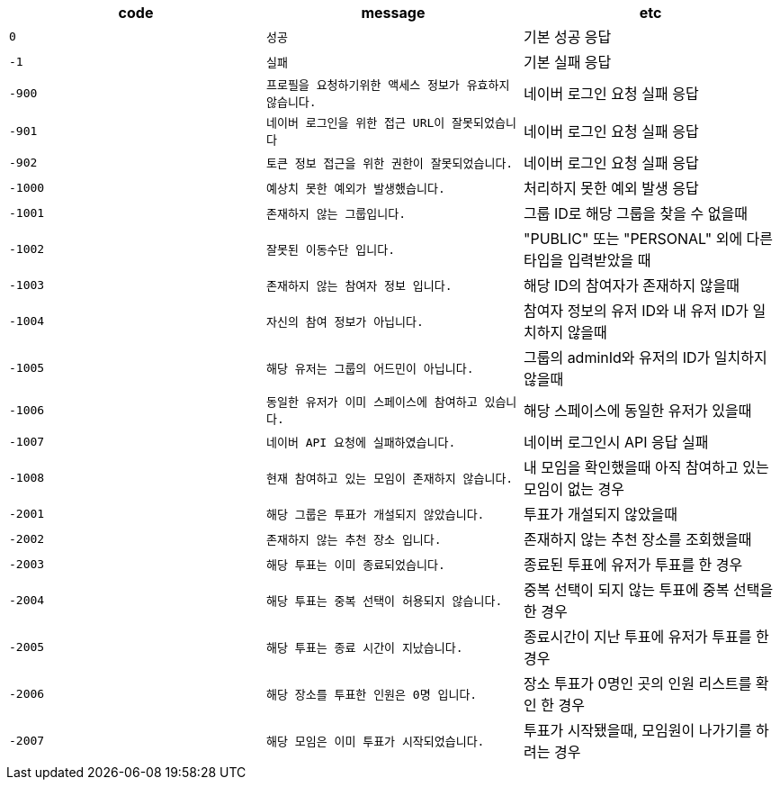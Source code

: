 
|===
|code|message|etc

|`+0+`
|`+성공+`
|기본 성공 응답

|`+-1+`
|`+실패+`
|기본 실패 응답

|`+-900+`
|`+프로필을 요청하기위한 액세스 정보가 유효하지 않습니다.+`
|네이버 로그인 요청 실패 응답

|`+-901+`
|`+네이버 로그인을 위한 접근 URL이 잘못되었습니다+`
|네이버 로그인 요청 실패 응답

|`+-902+`
|`+토큰 정보 접근을 위한 권한이 잘못되었습니다.+`
|네이버 로그인 요청 실패 응답

|`+-1000+`
|`+예상치 못한 예외가 발생했습니다.+`
|처리하지 못한 예외 발생 응답

|`+-1001+`
|`+존재하지 않는 그룹입니다.+`
|그룹 ID로 해당 그룹을 찾을 수 없을때

|`+-1002+`
|`+잘못된 이동수단 입니다.+`
|"PUBLIC" 또는 "PERSONAL" 외에 다른 타입을 입력받았을 때

|`+-1003+`
|`+존재하지 않는 참여자 정보 입니다.+`
|해당 ID의 참여자가 존재하지 않을때

|`+-1004+`
|`+자신의 참여 정보가 아닙니다.+`
|참여자 정보의 유저 ID와 내 유저 ID가 일치하지 않을때

|`+-1005+`
|`+해당 유저는 그룹의 어드민이 아닙니다.+`
|그룹의 adminId와 유저의 ID가 일치하지 않을때

|`+-1006+`
|`+동일한 유저가 이미 스페이스에 참여하고 있습니다.+`
|해당 스페이스에 동일한 유저가 있을때

|`+-1007+`
|`+네이버 API 요청에 실패하였습니다.+`
|네이버 로그인시 API 응답 실패

|`+-1008+`
|`+현재 참여하고 있는 모임이 존재하지 않습니다.+`
|내 모임을 확인했을때 아직 참여하고 있는 모임이 없는 경우

|`+-2001+`
|`+해당 그룹은 투표가 개설되지 않았습니다.+`
|투표가 개설되지 않았을때

|`+-2002+`
|`+존재하지 않는 추천 장소 입니다.+`
|존재하지 않는 추천 장소를 조회했을때

|`+-2003+`
|`+해당 투표는 이미 종료되었습니다.+`
|종료된 투표에 유저가 투표를 한 경우

|`+-2004+`
|`+해당 투표는 중복 선택이 허용되지 않습니다.+`
|중복 선택이 되지 않는 투표에 중복 선택을 한 경우

|`+-2005+`
|`+해당 투표는 종료 시간이 지났습니다.+`
|종료시간이 지난 투표에 유저가 투표를 한 경우

|`+-2006+`
|`+해당 장소를 투표한 인원은 0명 입니다.+`
|장소 투표가 0명인 곳의 인원 리스트를 확인 한 경우

|`+-2007+`
|`+해당 모임은 이미 투표가 시작되었습니다.+`
|투표가 시작됐을때, 모임원이 나가기를 하려는 경우
|===